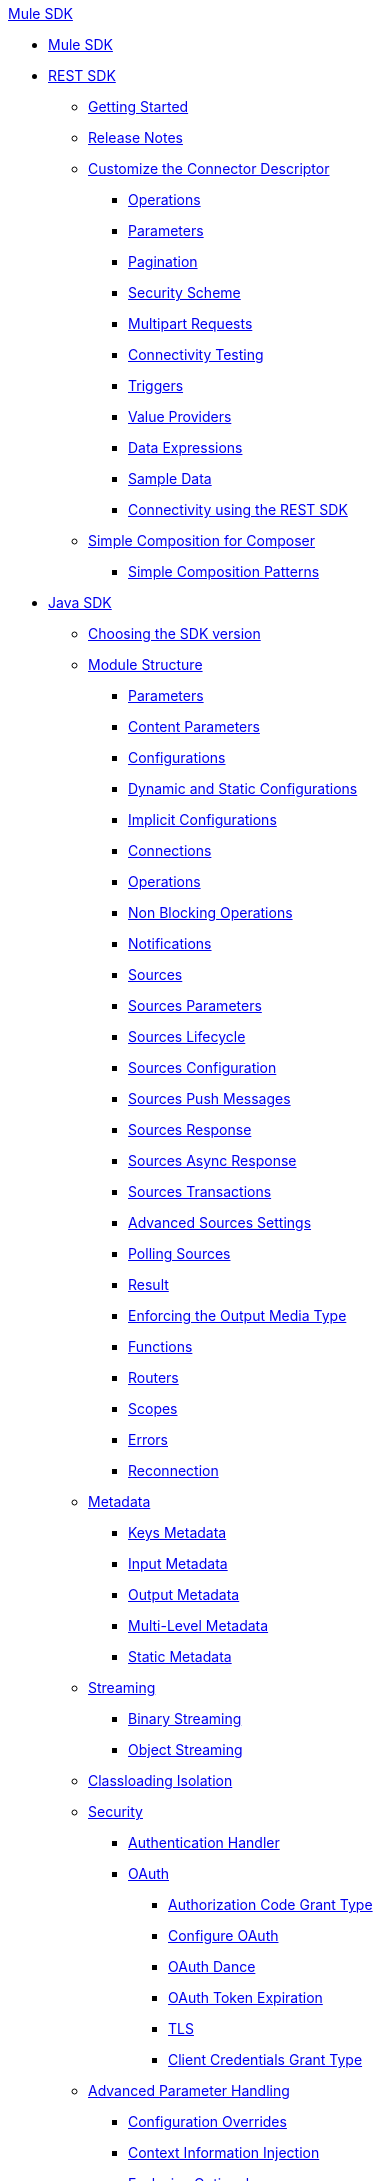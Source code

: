.xref:index.adoc[Mule SDK]
* xref:index.adoc[Mule SDK]
* xref:rest-sdk/rest-sdk-connectivity.adoc[REST SDK]
 ** xref:rest-sdk/project-setup.adoc[Getting Started]
 ** xref:rest-sdk/release-notes-rest-sdk.adoc[Release Notes]
 ** xref:rest-sdk/customize-connector-descriptor.adoc[Customize the Connector Descriptor]
  *** xref:rest-sdk/configure-operations.adoc[Operations]
  *** xref:rest-sdk/configure-parameters.adoc[Parameters]
  *** xref:rest-sdk/pagination.adoc[Pagination]
  *** xref:rest-sdk/security-scheme.adoc[Security Scheme]
  *** xref:rest-sdk/multipart-requests.adoc[Multipart Requests]
  *** xref:rest-sdk/connectivity-testing.adoc[Connectivity Testing]
  *** xref:rest-sdk/triggers.adoc[Triggers]
  *** xref:rest-sdk/value-providers.adoc[Value Providers]
  *** xref:rest-sdk/data-expressions.adoc[Data Expressions]
  *** xref:rest-sdk/sample-data.adoc[Sample Data]
  *** xref:rest-sdk/rest-sdk-connectivity.adoc[Connectivity using the REST SDK]
 ** xref:rest-sdk/simple-composition.adoc[Simple Composition for Composer]
  *** xref:rest-sdk/simple-composition-patterns.adoc[Simple Composition Patterns]
* xref:getting-started.adoc[Java SDK]
 ** xref:choosing-version.adoc[Choosing the SDK version]
 ** xref:module-structure.adoc[Module Structure]
  *** xref:parameters.adoc[Parameters]
  *** xref:content-parameters.adoc[Content Parameters]
  *** xref:configs.adoc[Configurations]
  *** xref:static-dynamic-configs.adoc[Dynamic and Static Configurations]
  *** xref:implicit-configurations.adoc[Implicit Configurations]
  *** xref:connections.adoc[Connections]
  *** xref:operations.adoc[Operations]
  *** xref:non-blocking-operations.adoc[Non Blocking Operations]
  *** xref:notifications.adoc[Notifications]
  *** xref:sources.adoc[Sources]
  *** xref:sources-parameters.adoc[Sources Parameters]
  *** xref:sources-lifecycle.adoc[Sources Lifecycle]
  *** xref:sources-config-connection.adoc[Sources Configuration]
  *** xref:sources-push-message.adoc[Sources Push Messages]
  *** xref:sources-response.adoc[Sources Response]
  *** xref:sources-async-response.adoc[Sources Async Response]
  *** xref:sources-transactions.adoc[Sources Transactions]
  *** xref:sources-advanced.adoc[Advanced Sources Settings]
  *** xref:polling-sources.adoc[Polling Sources]
  *** xref:result-object.adoc[Result]
  *** xref:return-media-type.adoc[Enforcing the Output Media Type]
  *** xref:functions.adoc[Functions]
  *** xref:routers.adoc[Routers]
  *** xref:scopes.adoc[Scopes]
  *** xref:errors.adoc[Errors]
  *** xref:reconnection.adoc[Reconnection]
 ** xref:metadata.adoc[Metadata]
  *** xref:metadata-keys.adoc[Keys Metadata]
  *** xref:metadata-input.adoc[Input Metadata]
  *** xref:metadata-output.adoc[Output Metadata]
  *** xref:multi-level-metadata.adoc[Multi-Level Metadata]
  *** xref:static-metadata.adoc[Static Metadata]
 ** xref:streaming.adoc[Streaming]
  *** xref:binary-streaming.adoc[Binary Streaming]
  *** xref:object-streaming.adoc[Object Streaming]
 ** xref:isolation.adoc[Classloading Isolation]
 ** xref:security.adoc[Security]
  *** xref:authentication-handler.adoc[Authentication Handler]
  *** xref:oauth.adoc[OAuth]
  **** xref:authorization-code.adoc[Authorization Code Grant Type]
  **** xref:oauth-configuring.adoc[Configure OAuth]
  **** xref:oauth-dance.adoc[OAuth Dance]
  **** xref:oauth-token-expiration.adoc[OAuth Token Expiration]
  **** xref:tls.adoc[TLS]
  **** xref:client-credentials.adoc[Client Credentials Grant Type]
 ** xref:advanced-parameter-handling.adoc[Advanced Parameter Handling]
  *** xref:config-override.adoc[Configuration Overrides]
  *** xref:context-information-injection.adoc[Context Information Injection]
  *** xref:exclusive-optionals.adoc[Exclusive Optional]
  *** xref:imported-types.adoc[Importing Types From Other Modules]
  *** xref:mule-service-injection.adoc[Mule Service Injection]
  *** xref:null-safe.adoc[Null Safe]
  *** xref:parameters-dsl.adoc[Customizing the Parameters DSL]
  *** xref:parameter-layout.adoc[Parameter Layout]
  *** xref:special-parameters.adoc[Special Parameter Types]
  *** xref:stereotypes.adoc[Stereotypes]
  *** xref:subtypes-mapping.adoc[Using Generic Parameters For Extended Behavior]
  *** xref:value-providers.adoc[Value Providers]
 ** xref:transactions.adoc[Transactions]
 ** xref:external-libs.adoc[External Libraries]
 ** xref:best-practices.adoc[Best Practices]
  *** xref:general-coding-rules.adoc[General Coding Rules]
  *** xref:define-configurations-and-connection-providers.adoc[Define Configurations and Connection Providers]
  *** xref:define-operations.adoc[Define Operations]
  *** xref:define-parameters.adoc[Define Parameters]
  *** xref:define-sources.adoc[Define Sources]
  *** xref:error-handling.adoc[Error Handling]
  *** xref:HTTP-based-connectors.adoc[HTTP-Based Connectors]
  *** xref:threading-asynchronous-processing.adoc[Threading and Asynchronous Processing]
  *** xref:security-best-practices.adoc[Security]
 ** xref:testing.adoc[Testing your Module]
  *** xref:testing-writing-your-first-test-case.adoc[Writing Your First Test Case]
 ** xref:about-connector-certification-program-guidelines.adoc[About MuleSoft Connector Certification Program Guidelines]
  *** xref:certification-guidelines-for-connectors.adoc[Technical Guidelines for Connector Certifications]
 ** xref:license.adoc[Licensing]
 ** xref:validators.adoc[Validators with Mule SDK]
 ** xref:dmt.adoc[DevKit to SDK Migration Tool]
* xref:xml-sdk.adoc[XML SDK]
